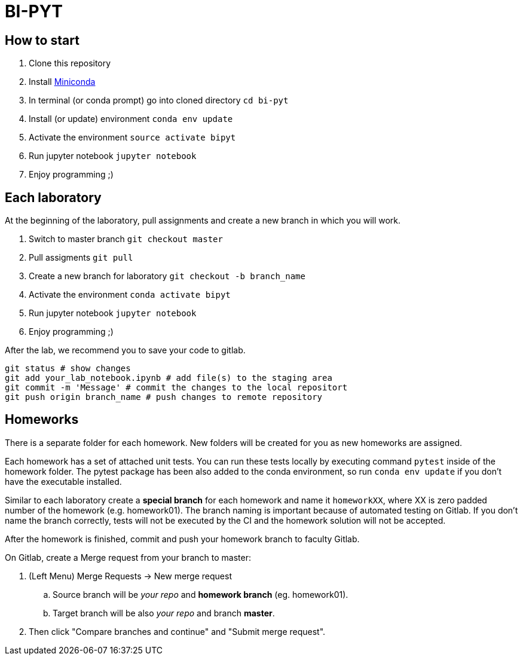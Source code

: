 = BI-PYT

== How to start

. Clone this repository
. Install link:https://conda.io/en/latest/miniconda.html[Miniconda]
. In terminal (or conda prompt) go into cloned directory `cd bi-pyt`
. Install (or update) environment `conda env update`
. Activate the environment `source activate bipyt`
. Run jupyter notebook `jupyter notebook`
. Enjoy programming ;)

== Each laboratory

At the beginning of the laboratory, pull assignments and create a new branch in which you will work. 

. Switch to master branch `git checkout master`
. Pull assigments `git pull`
. Create a new branch for laboratory `git checkout -b branch_name`
. Activate the environment `conda activate bipyt`
. Run jupyter notebook `jupyter notebook`
. Enjoy programming ;)
 

After the lab, we recommend you to save your code to gitlab.

```
git status # show changes
git add your_lab_notebook.ipynb # add file(s) to the staging area
git commit -m 'Message' # commit the changes to the local repositort
git push origin branch_name # push changes to remote repository
```

== Homeworks

There is a separate folder for each homework. New folders will be created for you as new homeworks are assigned.

Each homework has a set of attached unit tests. You can run these tests locally by executing command `pytest` inside of the homework folder. The pytest package has been also added to the conda environment, so run `conda env update` if you don't have the executable installed.

Similar to each laboratory create a **special branch** for each homework and name it `homeworkXX`, where XX is zero padded number of the homework (e.g. homework01). The branch naming is important because of automated testing on Gitlab. If you don't name the branch correctly, tests will not be executed by the CI and the homework solution will not be accepted.

After the homework is finished, commit and push your homework branch to faculty Gitlab. 

On Gitlab, create a Merge request from your branch to master: 

. (Left Menu) Merge Requests -> New merge request
.. Source branch will be _your repo_ and **homework branch** (eg. homework01).
.. Target branch will be also _your repo_ and branch **master**.
. Then click "Compare branches and continue" and "Submit merge request".

